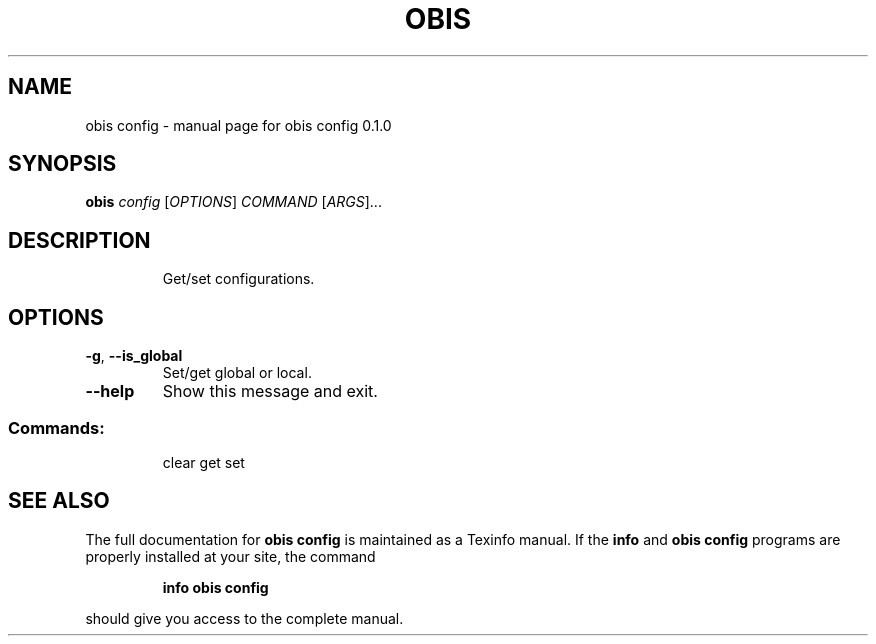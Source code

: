 .\" DO NOT MODIFY THIS FILE!  It was generated by help2man 1.47.6.
.TH OBIS CONFIG "1" "June 2018" "obis config 0.1.0" "User Commands"
.SH NAME
obis config \- manual page for obis config 0.1.0
.SH SYNOPSIS
.B obis
\fI\,config \/\fR[\fI\,OPTIONS\/\fR] \fI\,COMMAND \/\fR[\fI\,ARGS\/\fR]...
.SH DESCRIPTION
.IP
Get/set configurations.
.SH OPTIONS
.TP
\fB\-g\fR, \fB\-\-is_global\fR
Set/get global or local.
.TP
\fB\-\-help\fR
Show this message and exit.
.SS "Commands:"
.IP
clear
get
set
.SH "SEE ALSO"
The full documentation for
.B obis config
is maintained as a Texinfo manual.  If the
.B info
and
.B obis config
programs are properly installed at your site, the command
.IP
.B info obis config
.PP
should give you access to the complete manual.
